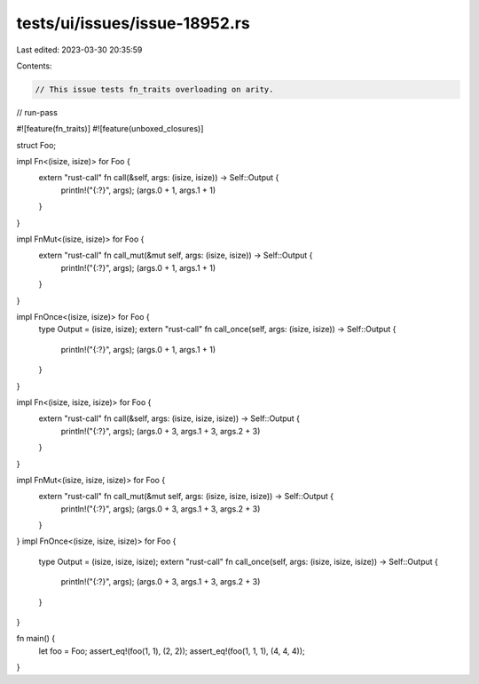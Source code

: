 tests/ui/issues/issue-18952.rs
==============================

Last edited: 2023-03-30 20:35:59

Contents:

.. code-block:: rs

    // This issue tests fn_traits overloading on arity.
// run-pass

#![feature(fn_traits)]
#![feature(unboxed_closures)]

struct Foo;

impl Fn<(isize, isize)> for Foo {
    extern "rust-call" fn call(&self, args: (isize, isize)) -> Self::Output {
        println!("{:?}", args);
        (args.0 + 1, args.1 + 1)
    }
}

impl FnMut<(isize, isize)> for Foo {
    extern "rust-call" fn call_mut(&mut self, args: (isize, isize)) -> Self::Output {
        println!("{:?}", args);
        (args.0 + 1, args.1 + 1)
    }
}

impl FnOnce<(isize, isize)> for Foo {
    type Output = (isize, isize);
    extern "rust-call" fn call_once(self, args: (isize, isize)) -> Self::Output {
        println!("{:?}", args);
        (args.0 + 1, args.1 + 1)
    }
}

impl Fn<(isize, isize, isize)> for Foo {
    extern "rust-call" fn call(&self, args: (isize, isize, isize)) -> Self::Output {
        println!("{:?}", args);
        (args.0 + 3, args.1 + 3, args.2 + 3)
    }
}

impl FnMut<(isize, isize, isize)> for Foo {
    extern "rust-call" fn call_mut(&mut self, args: (isize, isize, isize)) -> Self::Output {
        println!("{:?}", args);
        (args.0 + 3, args.1 + 3, args.2 + 3)
    }
}
impl FnOnce<(isize, isize, isize)> for Foo {
    type Output = (isize, isize, isize);
    extern "rust-call" fn call_once(self, args: (isize, isize, isize)) -> Self::Output {
        println!("{:?}", args);
        (args.0 + 3, args.1 + 3, args.2 + 3)
    }
}

fn main() {
    let foo = Foo;
    assert_eq!(foo(1, 1), (2, 2));
    assert_eq!(foo(1, 1, 1), (4, 4, 4));
}


